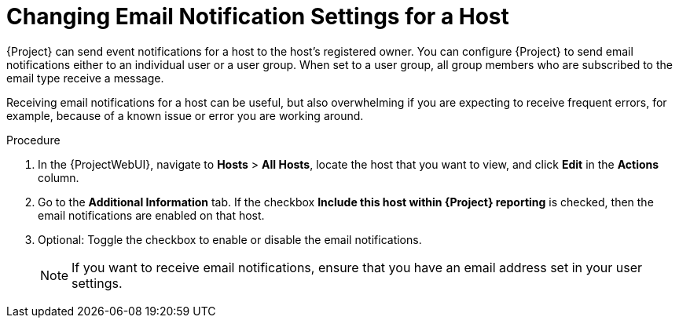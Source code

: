 [id="Changing_Email_Notifications_for_a_Host_{context}"]
= Changing Email Notification Settings for a Host

{Project} can send event notifications for a host to the host's registered owner.
You can configure {Project} to send email notifications either to an individual user or a user group.
When set to a user group, all group members who are subscribed to the email type receive a message.

Receiving email notifications for a host can be useful, but also overwhelming if you are expecting to receive frequent errors, for example, because of a known issue or error you are working around.

.Procedure
. In the {ProjectWebUI}, navigate to *Hosts* > *All Hosts*, locate the host that you want to view, and click *Edit* in the *Actions* column.
. Go to the *Additional Information* tab.
If the checkbox *Include this host within {Project} reporting* is checked, then the email notifications are enabled on that host.
. Optional: Toggle the checkbox to enable or disable the email notifications.
+
[NOTE]
====
If you want to receive email notifications, ensure that you have an email address set in your user settings.
====
